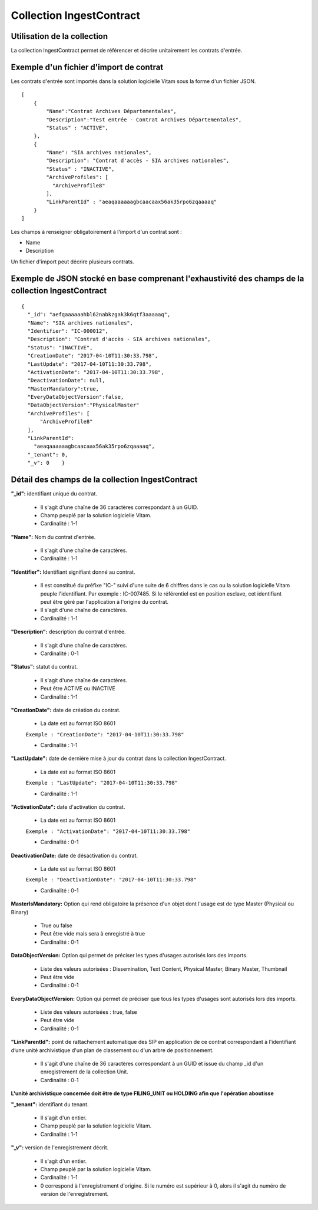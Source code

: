 Collection IngestContract
#########################

Utilisation de la collection
============================

La collection IngestContract permet de référencer et décrire unitairement les contrats d'entrée.

Exemple d'un fichier d'import de contrat
========================================

Les contrats d'entrée sont importés dans la solution logicielle Vitam sous la forme d'un fichier JSON.

::

    [
        {
            "Name":"Contrat Archives Départementales",
            "Description":"Test entrée - Contrat Archives Départementales",
            "Status" : "ACTIVE",
        },
        {
            "Name": "SIA archives nationales",
            "Description": "Contrat d'accès - SIA archives nationales",
            "Status" : "INACTIVE",
            "ArchiveProfiles": [
              "ArchiveProfile8"
            ],
            "LinkParentId" : "aeaqaaaaaagbcaacaax56ak35rpo6zqaaaaq"
        }
    ]

Les champs à renseigner obligatoirement à l'import d'un contrat sont :

* Name
* Description

Un fichier d'import peut décrire plusieurs contrats.

Exemple de JSON stocké en base comprenant l'exhaustivité des champs de la collection IngestContract
===================================================================================================

::

    {
      "_id": "aefqaaaaaahbl62nabkzgak3k6qtf3aaaaaq",
      "Name": "SIA archives nationales",
      "Identifier": "IC-000012",
      "Description": "Contrat d'accès - SIA archives nationales",
      "Status": "INACTIVE",
      "CreationDate": "2017-04-10T11:30:33.798",
      "LastUpdate": "2017-04-10T11:30:33.798",
      "ActivationDate": "2017-04-10T11:30:33.798",
      "DeactivationDate": null,
      "MasterMandatory":true,
      "EveryDataObjectVersion":false,
      "DataObjectVersion":"PhysicalMaster"
      "ArchiveProfiles": [
          "ArchiveProfile8"
      ],
      "LinkParentId":
        "aeaqaaaaaagbcaacaax56ak35rpo6zqaaaaq",
      "_tenant": 0,
      "_v": 0    }

Détail des champs de la collection IngestContract
=================================================

**"_id":** identifiant unique du contrat.

  * Il s'agit d'une chaîne de 36 caractères correspondant à un GUID.
  * Champ peuplé par la solution logicielle Vitam.
  * Cardinalité : 1-1

**"Name":** Nom du contrat d'entrée.
  
  * Il s'agit d'une chaîne de caractères.
  * Cardinalité : 1-1

**"Identifier":** Identifiant signifiant donné au contrat.
  
  * Il est constitué du préfixe "IC-" suivi d'une suite de 6 chiffres dans le cas ou la solution logicielle Vitam peuple l'identifiant. Par exemple : IC-007485. Si le référentiel est en position esclave, cet identifiant peut être géré par l'application à l'origine du contrat.
  * Il s'agit d'une chaîne de caractères.
  * Cardinalité : 1-1

**"Description":** description du contrat d'entrée.
  
  * Il s'agit d'une chaîne de caractères.
  * Cardinalité : 0-1

**"Status":** statut du contrat.

  * Il s'agit d'une chaîne de caractères.
  * Peut être ACTIVE ou INACTIVE
  * Cardinalité : 1-1

**"CreationDate":** date de création du contrat.

  * La date est au format ISO 8601

  ``Exemple : "CreationDate": "2017-04-10T11:30:33.798"``

  * Cardinalité : 1-1

**"LastUpdate":** date de dernière mise à jour du contrat dans la collection IngestContract.

  * La date est au format ISO 8601

  ``Exemple : "LastUpdate": "2017-04-10T11:30:33.798"``

  * Cardinalité : 1-1

**"ActivationDate":** date d'activation du contrat.

  * La date est au format ISO 8601

  ``Exemple : "ActivationDate": "2017-04-10T11:30:33.798"``

  * Cardinalité : 0-1

**DeactivationDate:** date de désactivation du contrat.

  * La date est au format ISO 8601

  ``Exemple : "DeactivationDate": "2017-04-10T11:30:33.798"``

  * Cardinalité : 0-1


**MasterIsMandatory:** Option qui rend obligatoire la présence d'un objet dont l'usage est de type Master (Physical ou Binary) 
  
  * True ou false
  * Peut être vide mais sera à enregistré à true
  * Cardinalité : 0-1


**DataObjectVersion:** Option qui permet de préciser les types d'usages autorisés lors des imports. 
  
  * Liste des valeurs autorisées : Dissemination, Text Content, Physical Master, Binary Master, Thumbnail 
  * Peut être vide
  * Cardinalité : 0-1

**EveryDataObjectVersion:** Option qui permet de préciser que tous les types d'usages sont autorisés lors des imports. 
  
  * Liste des valeurs autorisées : true, false
  * Peut être vide
  * Cardinalité : 0-1

**"LinkParentId":** point de rattachement automatique des SIP en application de ce contrat correspondant à l'identifiant d’une unité archivistique d'un plan de classement ou d'un arbre de positionnement.
  
  * Il s'agit d'une chaîne de 36 caractères correspondant à un GUID et issue du champ _id d'un enregistrement de la collection Unit.
  * Cardinalité : 0-1

**L'unité archivistique concernée doit être de type FILING_UNIT ou HOLDING afin que l'opération aboutisse**

**"_tenant":** identifiant du tenant.

  * Il s'agit d'un entier.
  * Champ peuplé par la solution logicielle Vitam.
  * Cardinalité : 1-1 

**"_v":** version de l'enregistrement décrit.

  * Il s'agit d'un entier.
  * Champ peuplé par la solution logicielle Vitam.
  * Cardinalité : 1-1
  * 0 correspond à l'enregistrement d'origine. Si le numéro est supérieur à 0, alors il s'agit du numéro de version de l'enregistrement.
